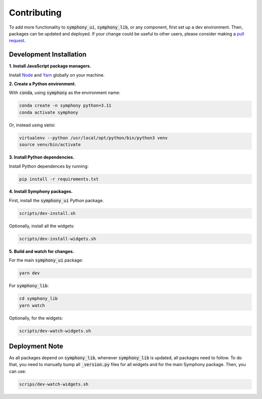 .. For licensing see accompanying LICENSE file.
.. Copyright (C) 2023 Apple Inc. All Rights Reserved.

************
Contributing
************

To add more functionality to :code:`symphony_ui`, :code:`symphony_lib`, or any component, first set up a dev environment.
Then, packages can be updated and deployed.
If your change could be useful to other users, please consider making a `pull request <https://github.com/apple/ml-symphony/pulls>`_.

========================
Development Installation
========================

**1. Install JavaScript package managers.**

Install `Node`_ and `Yarn`_ globally on your machine.

**2. Create a Python environment.**

With :code:`conda`, using :code:`symphony` as the environment name:

.. code-block:: bash 

    conda create -n symphony python=3.11
    conda activate symphony

Or, instead using :code:`venv`:

.. code-block:: bash 

    virtualenv --python /usr/local/opt/python/bin/python3 venv
    source venv/bin/activate

**3. Install Python dependencies.**

Install Python dependences by running:

.. code-block:: bash 

    pip install -r requirements.txt

**4. Install Symphony packages.**

First, install the :code:`symphony_ui` Python package.

.. code-block:: bash 

    scripts/dev-install.sh

Optionally, install all the widgets:

.. code-block:: bash 

    scripts/dev-install-widgets.sh

**5. Build and watch for changes.**

For the main :code:`symphony_ui` package:

.. code-block:: bash 

    yarn dev

For :code:`symphony_lib`:

.. code-block:: bash

    cd symphony_lib
    yarn watch

Optionally, for the widgets:

.. code-block:: bash 

    scripts/dev-watch-widgets.sh

===============
Deployment Note
===============

As all packages depend on :code:`symphony_lib`, whenever :code:`symphony_lib` is updated, all packages need to follow.
To do that, you need to manually bump all :code:`_version.py` files for all widgets and for the main Symphony package.
Then, you can use:

.. code-block:: bash 

    scrips/dev-watch-widgets.sh 

.. _Node: https://nodejs.org/
.. _Yarn: https://yarnpkg.com/